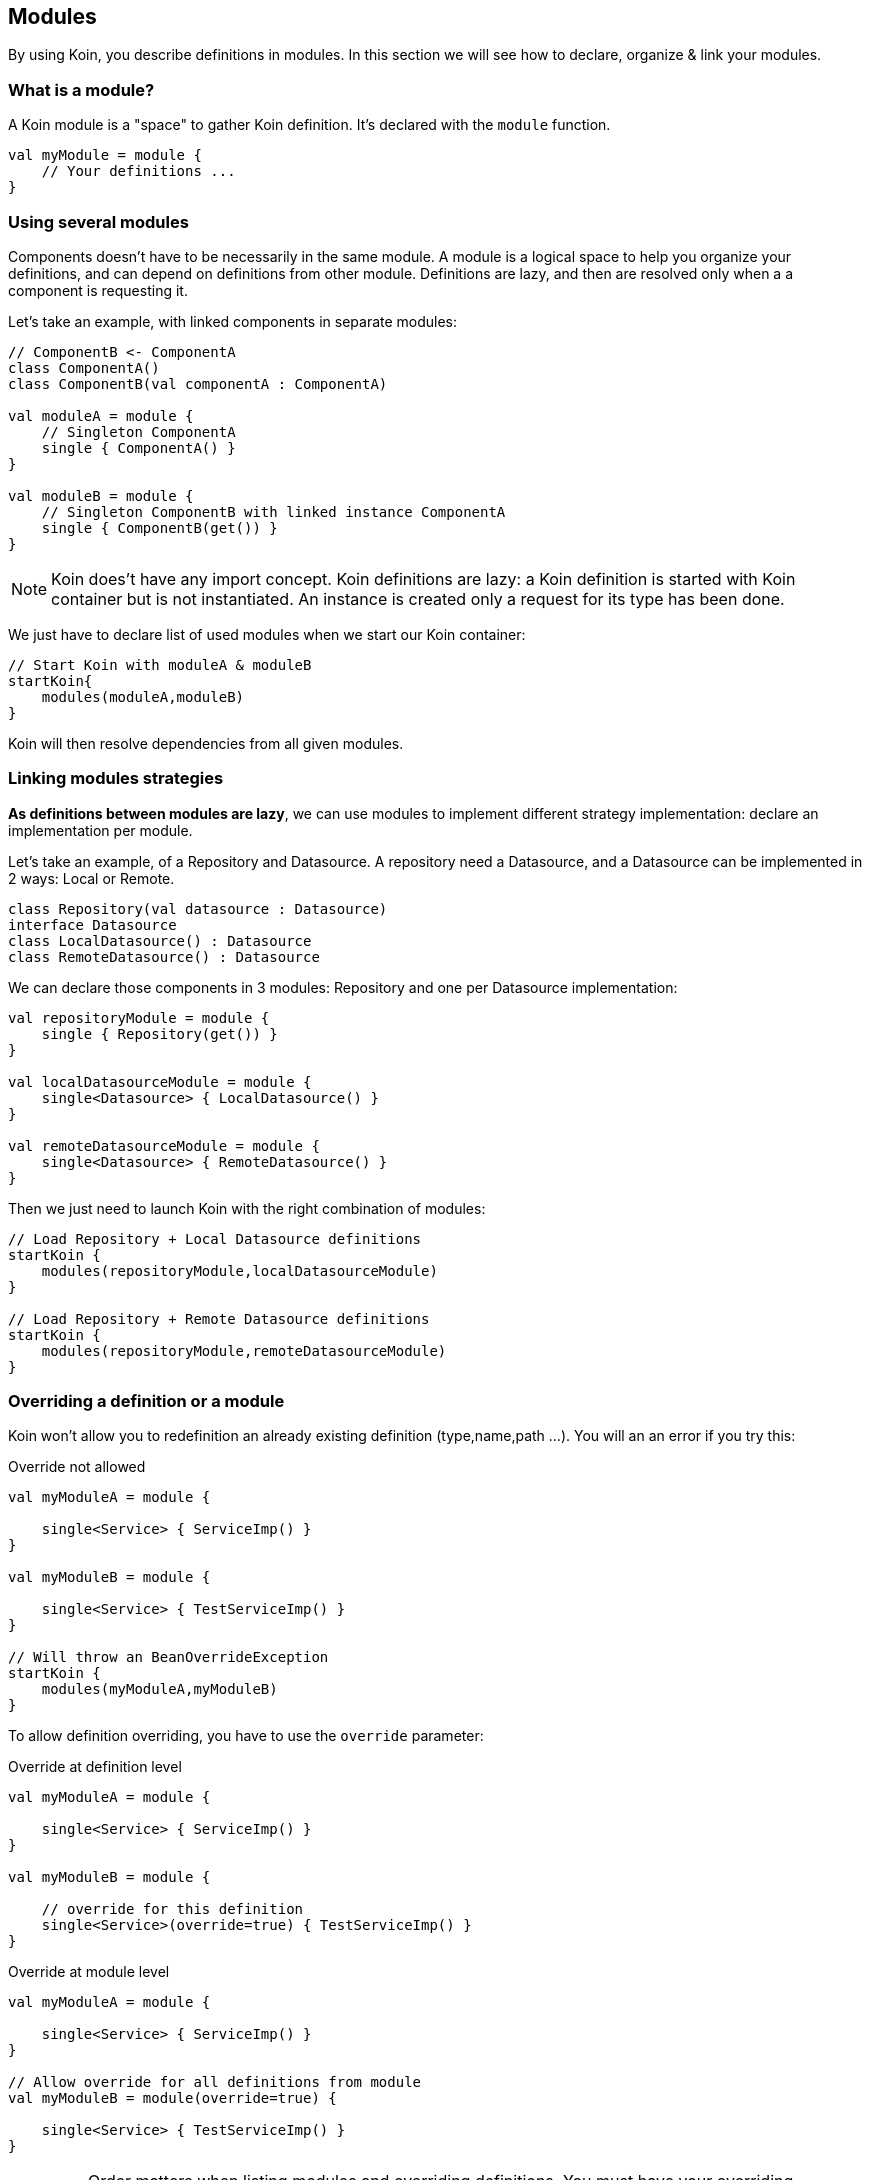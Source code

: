 == Modules

By using Koin, you describe definitions in modules. In this section we will see how to declare, organize & link your modules.

=== What is a module?

A Koin module is a "space" to gather Koin definition. It's declared with the `module` function.

[source,kotlin]
----
val myModule = module {
    // Your definitions ...
}
----

=== Using several modules

Components doesn't have to be necessarily in the same module. A module is a logical space to help you organize your definitions, and can depend on definitions from other
module. Definitions are lazy, and then are resolved only when a a component is requesting it.

Let's take an example, with linked components in separate modules:

[source,kotlin]
----
// ComponentB <- ComponentA
class ComponentA()
class ComponentB(val componentA : ComponentA)

val moduleA = module {
    // Singleton ComponentA
    single { ComponentA() }
}

val moduleB = module {
    // Singleton ComponentB with linked instance ComponentA
    single { ComponentB(get()) }
}
----

[NOTE]
====
Koin does't have any import concept. Koin definitions are lazy: a Koin definition is started
with Koin container but is not instantiated. An instance is created only a request for its type
has been done.
====

We just have to declare list of used modules when we start our Koin container:

[source,kotlin]
----
// Start Koin with moduleA & moduleB
startKoin{
    modules(moduleA,moduleB)
}
----

Koin will then resolve dependencies from all given modules.

=== Linking modules strategies

*As definitions between modules are lazy*, we can use modules to implement different strategy implementation: declare an implementation per module.

Let's take an example, of a Repository and Datasource. A repository need a Datasource, and a Datasource can be implemented in 2 ways: Local or Remote.

[source,kotlin]
----
class Repository(val datasource : Datasource)
interface Datasource
class LocalDatasource() : Datasource
class RemoteDatasource() : Datasource
----

We can declare those components in 3 modules: Repository and one per Datasource implementation:

[source,kotlin]
----
val repositoryModule = module {
    single { Repository(get()) }
}

val localDatasourceModule = module {
    single<Datasource> { LocalDatasource() }
}

val remoteDatasourceModule = module {
    single<Datasource> { RemoteDatasource() }
}
----

Then we just need to launch Koin with the right combination of modules:

[source,kotlin]
----
// Load Repository + Local Datasource definitions
startKoin {
    modules(repositoryModule,localDatasourceModule)
}

// Load Repository + Remote Datasource definitions
startKoin {
    modules(repositoryModule,remoteDatasourceModule)
}
----

=== Overriding a definition or a module

Koin won't allow you to redefinition an already existing definition (type,name,path ...). You will an an error if you try this:

.Override not allowed
[source,kotlin]
----
val myModuleA = module {

    single<Service> { ServiceImp() }
}

val myModuleB = module {

    single<Service> { TestServiceImp() }
}

// Will throw an BeanOverrideException
startKoin {
    modules(myModuleA,myModuleB)
}
----

To allow definition overriding, you have to use the `override` parameter:

.Override at definition level
[source,kotlin]
----
val myModuleA = module {

    single<Service> { ServiceImp() }
}

val myModuleB = module {

    // override for this definition
    single<Service>(override=true) { TestServiceImp() }
}
----

.Override at module level
[source,kotlin]
----
val myModuleA = module {

    single<Service> { ServiceImp() }
}

// Allow override for all definitions from module
val myModuleB = module(override=true) {

    single<Service> { TestServiceImp() }
}
----

[IMPORTANT]
====
Order matters when listing modules and overriding definitions. You must have your overriding definitions in last of your module list.
====

